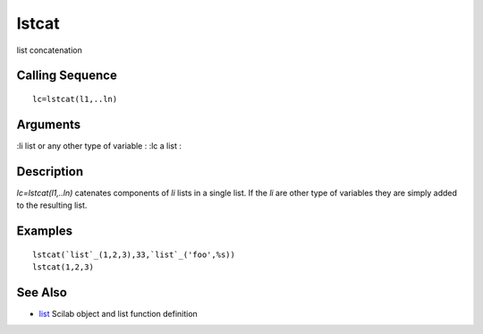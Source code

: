 


lstcat
======

list concatenation



Calling Sequence
~~~~~~~~~~~~~~~~


::

    lc=lstcat(l1,..ln)




Arguments
~~~~~~~~~

:li list or any other type of variable
: :lc a list
:



Description
~~~~~~~~~~~

`lc=lstcat(l1,..ln)` catenates components of `li` lists in a single
list. If the `li` are other type of variables they are simply added to
the resulting list.



Examples
~~~~~~~~


::

    lstcat(`list`_(1,2,3),33,`list`_('foo',%s))
    lstcat(1,2,3)




See Also
~~~~~~~~


+ `list`_ Scilab object and list function definition


.. _list: list.html


